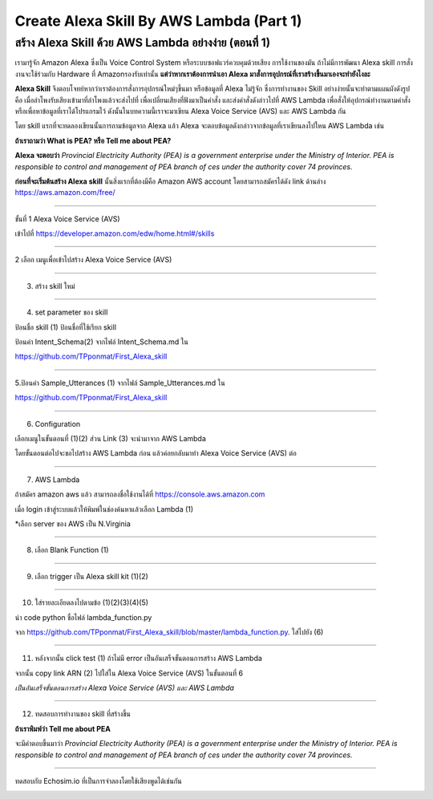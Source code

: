.. _index:

Create Alexa Skill By AWS Lambda (Part 1)
=========================================

สร้าง Alexa Skill ด้วย AWS Lambda อย่างง่าย (ตอนที่ 1)
------------------------------------------------

เรามารู้จัก Amazon Alexa ซึ่งเป็น Voice Control System หรือระบบซอฟแวร์ควบคุมด้วยเสียง การใช้งานของมัน ถ้าไม่มีการพัฒนา Alexa skill การสั่งงานจะใช้ร่วมกับ Hardware ที่ Amazonรองรับเท่านั้น
**แต่ว่าหากเราต้องการนำเอา Alexa มาสั่งการอุปกรณ์ที่เราสร้างขึ้นมาเองจะทำยังไงละ**

**Alexa Skill** จึงตอบโจทย์หากว่าเราต้องการสั่งการอุปกรณ์ใหม่ๆขึ้นมา หรือข้อมูลที่ Alexa ไม่รู้จัก ซึ่งการทำงานของ Skill อย่างง่ายนั้นจะทำตามแผนผังดังรูป คือ เมื่อลำโพงรับเสียงเข้ามาที่ลำโพงแล้วจะส่งไปที่ เพื่อเปลี่ยนเสียงที่ฟังมาเป็นคำสั่ง และส่งคำสั่งดังล่าวไปที่ AWS Lambda เพื่อสั่งให้อุปกรณ์ทำงานตามคำสั่งหรือเพื่อหาข้อมูลที่เราได้โปรแกรมไว้
ดังนั้นในบทความนี้เราจะมาเขียน Alexa Voice Service (AVS) และ AWS Lambda กัน

.. image:: ../img/alexa-by-awslambda1/1.jpeg

โดย skill แรกที่จะทดลองเขียนนั้นการถามข้อมูลจาก Alexa แล้ว Alexa จะตอบข้อมูลดังกล่าวจากข้อมูลที่เราเขียนลงไปใหน AWS Lambda เช่น

**ถ้าเราถามว่า What is PEA? หรือ Tell me about PEA?**

**Alexa จะตอบว่า** *Provincial Electricity Authority (PEA) is a government enterprise under the Ministry of Interior. PEA is responsible to control and management of PEA branch of ces under the authority cover 74 provinces.*

**ก่อนที่จะเริ่มต้นสร้าง Alexa skill** นั้นสิ่งแรกที่ต้องมีคือ Amazon AWS account โดยสามารถสมัครได้ดัง link ด้านล่าง https://aws.amazon.com/free/

------------

ขั้นที่ 1 Alexa Voice Service (AVS)

เข้าไปที่ https://developer.amazon.com/edw/home.html#/skills

.. image:: ../img/alexa-by-awslambda1/2.jpeg

.. image:: ../img/alexa-by-awslambda1/3.jpeg

------------

2 เลือก เมนูเพื่อเข้าไปสร้าง Alexa Voice Service (AVS)

.. image:: ../img/alexa-by-awslambda1/4.jpeg

------------

3. สร้าง skill ใหม่

.. image:: ../img/alexa-by-awslambda1/5.jpeg

------------

4. set parameter ของ skill

ป้อนชื่อ skill (1) ป้อนชื่อที่ใช้เรียก skill

.. image:: ../img/alexa-by-awslambda1/6.jpeg

ป้อนค่า Intent_Schema(2) จากไฟล์ Intent_Schema.md ใน

https://github.com/TPponmat/First_Alexa_skill

.. image:: ../img/alexa-by-awslambda1/7.jpeg

------------

5.ป้อนค่า Sample_Utterances (1) จากไฟล์ Sample_Utterances.md ใน

https://github.com/TPponmat/First_Alexa_skill

.. image:: ../img/alexa-by-awslambda1/8.jpeg

------------

6. Configuration

เลือกเมนูในขั้นตอนที่ (1)(2) ส่วน Link (3) จะนำมาจาก AWS Lambda

โดยขั้นตอนต่อไปจะขอไปสร้าง AWS Lambda ก่อน แล้วค่อยกลับมาทำ Alexa Voice Service (AVS) ต่อ

.. image:: ../img/alexa-by-awslambda1/9.jpeg

------------

7. AWS Lambda

ถ้าสมัคร amazon aws แล้ว สามารถลงชื่อใช้งานได้ที่ https://console.aws.amazon.com

เมื่อ login เข้าสู่ระบบแล้วให้พิมพ์ในช่องค้นหาแล้วเลือก Lambda (1)

*เลือก server ของ AWS เป็น N.Virginia

.. image:: ../img/alexa-by-awslambda1/10.jpeg

.. image:: ../img/alexa-by-awslambda1/11.jpeg

------------

8) เลือก Blank Function (1)

.. image:: ../img/alexa-by-awslambda1/12.jpeg

------------

9) เลือก trigger เป็น Alexa skill kit (1)(2)

.. image:: ../img/alexa-by-awslambda1/13.jpeg

------------

10) ใส่รายละเอียดลงไปตามข้อ (1)(2)(3)(4)(5)

นำ code python ชื่อไฟล์ lambda_function.py

จาก https://github.com/TPponmat/First_Alexa_skill/blob/master/lambda_function.py. ใส่ไปยัง (6)

.. image:: ../img/alexa-by-awslambda1/14.jpeg

.. image:: ../img/alexa-by-awslambda1/15.jpeg

------------

11) หลังจากนั้น click test (1) ถ้าไม่มี error เป็นอันเสร็จขั้นตอนการสร้าง AWS Lambda

จากนั้น copy link ARN (2) ไปใส่ใน Alexa Voice Service (AVS) ในขั้นตอนที่ 6

.. image:: ../img/alexa-by-awslambda1/16.jpeg

.. image:: ../img/alexa-by-awslambda1/17.jpeg


*เป็นอันเสร็จขั้นตอนการสร้าง Alexa Voice Service (AVS) และ AWS Lambda*

------------

12) ทดสอบการทำงานของ skill ที่สร้างขึ้น

**ถ้าเราพิมพ์ว่า Tell me about PEA**

จะมีคำตอบขึ้นมาว่า *Provincial Electricity Authority (PEA) is a government enterprise under the Ministry of Interior. PEA is responsible to control and management of PEA branch of ces under the authority cover 74 provinces.*

.. image:: ../img/alexa-by-awslambda1/18.jpeg

------------

ทดสอบกับ Echosim.io ที่เป็นการจำลองโดยใช้เสียงพูดได้เช่นกัน

.. image:: ../img/alexa-by-awslambda1/19.jpeg
